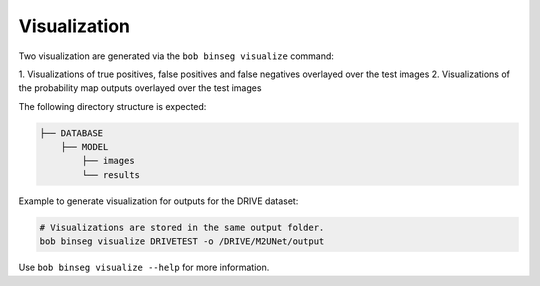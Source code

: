 .. -*- coding: utf-8 -*-
.. _bob.ip.binseg.visualization:

=============
Visualization
=============

Two visualization are generated via the ``bob binseg visualize`` command:

1. Visualizations of true positives, false positives and false negatives
overlayed over the test images
2. Visualizations of the probability map outputs overlayed over the test images

The following directory structure is expected:

.. code-block:: bash

    ├── DATABASE
        ├── MODEL
            ├── images
            └── results

Example to generate visualization for outputs for the DRIVE dataset:

.. code-block:: bash

    # Visualizations are stored in the same output folder.
    bob binseg visualize DRIVETEST -o /DRIVE/M2UNet/output

Use ``bob binseg visualize --help`` for more information.
